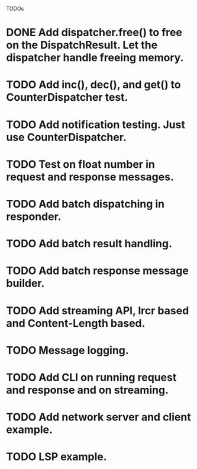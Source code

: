 
TODOs
* DONE Add dispatcher.free() to free on the DispatchResult. Let the dispatcher handle freeing memory.
* TODO Add inc(), dec(), and get() to CounterDispatcher test.
* TODO Add notification testing.  Just use CounterDispatcher.
* TODO Test on float number in request and response messages.
* TODO Add batch dispatching in responder.
* TODO Add batch result handling.
* TODO Add batch response message builder.
* TODO Add streaming API, lrcr based and Content-Length based.
* TODO Message logging.
* TODO Add CLI on running request and response and on streaming.
* TODO Add network server and client example.
* TODO LSP example.

